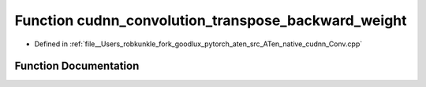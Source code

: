 .. _function_at__native__cudnn_convolution_transpose_backward_weight:

Function cudnn_convolution_transpose_backward_weight
====================================================

- Defined in :ref:`file__Users_robkunkle_fork_goodlux_pytorch_aten_src_ATen_native_cudnn_Conv.cpp`


Function Documentation
----------------------


.. doxygenfunction:: at::native::cudnn_convolution_transpose_backward_weight
